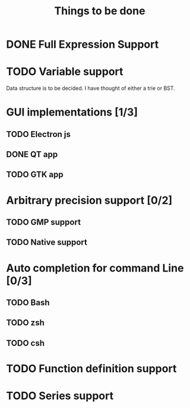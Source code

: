 #+TITLE: Things to be done
#+OPTIONS: toc:nil author:nil creator:nil
* DONE Full Expression Support
CLOSED: [2017-08-20 Sun 00:38]
* TODO Variable support
Data structure is to be decided. I have thought of either a trie or BST.
* GUI implementations [1/3]
** TODO Electron js
** DONE QT app
CLOSED: [2017-10-03 Tue 23:22]
** TODO GTK app
* Arbitrary precision support [0/2]
** TODO GMP support
** TODO Native support
* Auto completion for command Line [0/3]
** TODO Bash
** TODO zsh
** TODO csh
* TODO Function definition support
* TODO Series support
